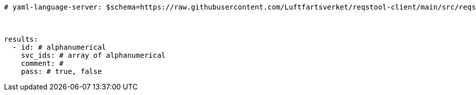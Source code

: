 [source,yaml]
----

# yaml-language-server: $schema=https://raw.githubusercontent.com/Luftfartsverket/reqstool-client/main/src/reqstool/resources/schemas/v1/manual_verification_results.schema.json



results:
  - id: # alphanumerical
    svc_ids: # array of alphanumerical
    comment: #
    pass: # true, false
----